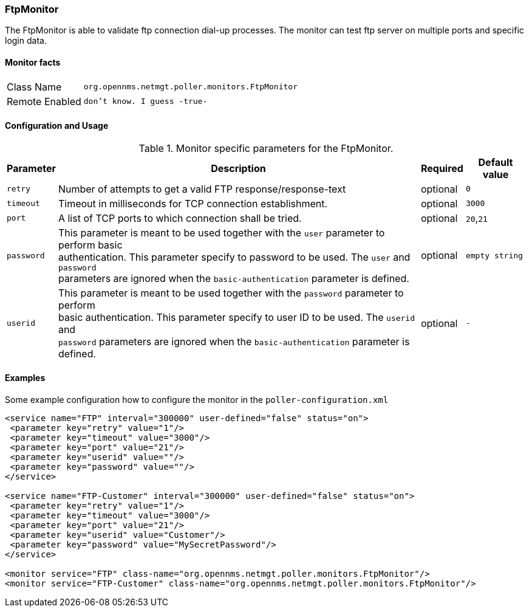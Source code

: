 
// Please keep first line an empty line to make sure, the ToC can be build correctly
=== FtpMonitor

The FtpMonitor is able to validate ftp connection dial-up processes. The monitor can test ftp server on multiple ports and specific login data.


==== Monitor facts

[options="autowidth"]
|===
| Class Name | `org.opennms.netmgt.poller.monitors.FtpMonitor`
| Remote Enabled | `don't know. I guess -true-`
|===

==== Configuration and Usage

.Monitor specific parameters for the FtpMonitor.
[options="header, autowidth"]
|===
| Parameter              | Description                                                                                 | Required | Default value
| `retry`                | Number of attempts to get a valid FTP response/response-text                                | optional | `0`
| `timeout`              | Timeout in milliseconds for TCP connection establishment.                                   | optional | `3000`
| `port`                 | A list of TCP ports to which connection shall be tried.                                     | optional | `20`,`21`
| `password`             | This parameter is meant to be used together with the `user` parameter to perform basic +
                           authentication. This parameter specify to password to be used. The `user` and `password` +
                           parameters are ignored when the `basic-authentication` parameter is defined.                | optional | `empty string`
| `userid`               | This parameter is meant to be used together with the `password` parameter to perform +
                           basic authentication. This parameter specify to user ID to be used. The `userid` and +
                           `password` parameters are ignored when the `basic-authentication` parameter is defined.     | optional | `-`                           
|===


==== Examples
Some example configuration how to configure the monitor in the `poller-configuration.xml`
[source, xml]
----
<service name="FTP" interval="300000" user-defined="false" status="on">
 <parameter key="retry" value="1"/>
 <parameter key="timeout" value="3000"/>
 <parameter key="port" value="21"/>
 <parameter key="userid" value=""/>
 <parameter key="password" value=""/>
</service>

<service name="FTP-Customer" interval="300000" user-defined="false" status="on">
 <parameter key="retry" value="1"/>
 <parameter key="timeout" value="3000"/>
 <parameter key="port" value="21"/>
 <parameter key="userid" value="Customer"/>
 <parameter key="password" value="MySecretPassword"/>
</service>

<monitor service="FTP" class-name="org.opennms.netmgt.poller.monitors.FtpMonitor"/>
<monitor service="FTP-Customer" class-name="org.opennms.netmgt.poller.monitors.FtpMonitor"/>
----
